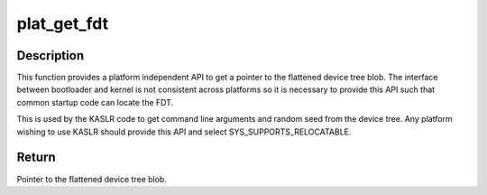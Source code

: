 .. -*- coding: utf-8; mode: rst -*-
.. src-file: arch/mips/include/asm/bootinfo.h

.. _`plat_get_fdt`:

plat_get_fdt
============

.. c:function:: void *plat_get_fdt( void)

    Return a pointer to the platform's device tree blob

    :param  void:
        no arguments

.. _`plat_get_fdt.description`:

Description
-----------

This function provides a platform independent API to get a pointer to the
flattened device tree blob. The interface between bootloader and kernel
is not consistent across platforms so it is necessary to provide this
API such that common startup code can locate the FDT.

This is used by the KASLR code to get command line arguments and random
seed from the device tree. Any platform wishing to use KASLR should
provide this API and select SYS_SUPPORTS_RELOCATABLE.

.. _`plat_get_fdt.return`:

Return
------

Pointer to the flattened device tree blob.

.. This file was automatic generated / don't edit.

